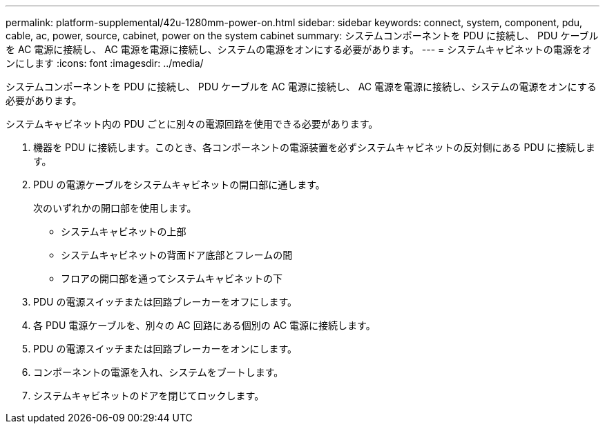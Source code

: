 ---
permalink: platform-supplemental/42u-1280mm-power-on.html 
sidebar: sidebar 
keywords: connect, system, component, pdu, cable, ac, power, source, cabinet, power on the system cabinet 
summary: システムコンポーネントを PDU に接続し、 PDU ケーブルを AC 電源に接続し、 AC 電源を電源に接続し、システムの電源をオンにする必要があります。 
---
= システムキャビネットの電源をオンにします
:icons: font
:imagesdir: ../media/


[role="lead"]
システムコンポーネントを PDU に接続し、 PDU ケーブルを AC 電源に接続し、 AC 電源を電源に接続し、システムの電源をオンにする必要があります。

システムキャビネット内の PDU ごとに別々の電源回路を使用できる必要があります。

. 機器を PDU に接続します。このとき、各コンポーネントの電源装置を必ずシステムキャビネットの反対側にある PDU に接続します。
. PDU の電源ケーブルをシステムキャビネットの開口部に通します。
+
次のいずれかの開口部を使用します。

+
** システムキャビネットの上部
** システムキャビネットの背面ドア底部とフレームの間
** フロアの開口部を通ってシステムキャビネットの下


. PDU の電源スイッチまたは回路ブレーカーをオフにします。
. 各 PDU 電源ケーブルを、別々の AC 回路にある個別の AC 電源に接続します。
. PDU の電源スイッチまたは回路ブレーカーをオンにします。
. コンポーネントの電源を入れ、システムをブートします。
. システムキャビネットのドアを閉じてロックします。


